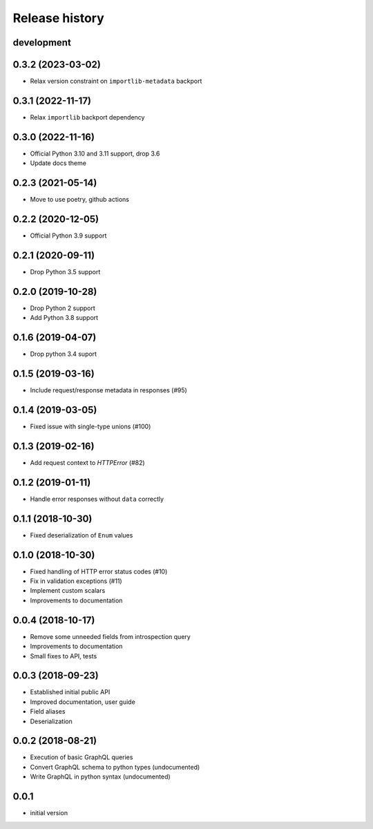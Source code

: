 Release history
---------------

development
+++++++++++

0.3.2 (2023-03-02)
++++++++++++++++++

- Relax version constraint on ``importlib-metadata`` backport

0.3.1 (2022-11-17)
++++++++++++++++++

- Relax ``importlib`` backport dependency

0.3.0 (2022-11-16)
++++++++++++++++++

- Official Python 3.10 and 3.11 support, drop 3.6
- Update docs theme

0.2.3 (2021-05-14)
++++++++++++++++++

- Move to use poetry, github actions

0.2.2 (2020-12-05)
++++++++++++++++++

- Official Python 3.9 support

0.2.1 (2020-09-11)
++++++++++++++++++

- Drop Python 3.5 support

0.2.0 (2019-10-28)
++++++++++++++++++

- Drop Python 2 support
- Add Python 3.8 support

0.1.6 (2019-04-07)
++++++++++++++++++

- Drop python 3.4 suport

0.1.5 (2019-03-16)
++++++++++++++++++

- Include request/response metadata in responses (#95)

0.1.4 (2019-03-05)
++++++++++++++++++

- Fixed issue with single-type unions (#100)

0.1.3 (2019-02-16)
++++++++++++++++++

- Add request context to `HTTPError` (#82)

0.1.2 (2019-01-11)
++++++++++++++++++

- Handle error responses without ``data`` correctly

0.1.1 (2018-10-30)
++++++++++++++++++

- Fixed deserialization of ``Enum`` values

0.1.0 (2018-10-30)
++++++++++++++++++

- Fixed handling of HTTP error status codes (#10)
- Fix in validation exceptions (#11)
- Implement custom scalars
- Improvements to documentation

0.0.4 (2018-10-17)
++++++++++++++++++

- Remove some unneeded fields from introspection query
- Improvements to documentation
- Small fixes to API, tests

0.0.3 (2018-09-23)
++++++++++++++++++

- Established initial public API
- Improved documentation, user guide
- Field aliases
- Deserialization

0.0.2 (2018-08-21)
++++++++++++++++++

- Execution of basic GraphQL queries
- Convert GraphQL schema to python types (undocumented)
- Write GraphQL in python syntax (undocumented)

0.0.1
+++++

- initial version
